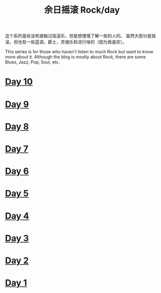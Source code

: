 #+OPTIONS: html-style:nil
#+HTML_HEAD: <link rel="stylesheet" type="text/css" href="./style.css"/>
#+HTML_HEAD_EXTRA: <script type="text/javascript" src="./script.js"></script>
#+HTML_HEAD_EXTRA: <link rel="icon" type="image/png" href="../../favicon.png">
#+HTML_LINK_UP: ../../home/index.html
#+HTML_LINK_HOME: ../../home/index.html
#+OPTIONS: toc:nil
#+OPTIONS: num:nil
#+TITLE: 余日摇滚 Rock/day


这个系列是给没有接触过摇滚乐，但是想慢慢了解一些的人的。
虽然大部分是摇滚，但也有一些蓝调，爵士，灵魂乐和流行啥的（因为我喜欢）。

This series is for those who haven't listen to much Rock but want to know more about it.
Although the blog is mostly about Rock, there are some Blues, Jazz, Pop, Soul, etc.

[[./peace.png]]

#+BEGIN_EXPORT html
<div id="headings">
#+END_EXPORT

* [[./day-10/index.html][Day 10]]

* [[./day-9/index.html][Day 9]]

* [[./day-8/index.html][Day 8]]

* [[./day-7/index.html][Day 7]]

* [[./day-6/index.html][Day 6]]

* [[./day-5/index.html][Day 5]]

* [[./day-4/index.html][Day 4]]

* [[./day-3/index.html][Day 3]]

* [[./day-2/index.html][Day 2]]

* [[./day-1/index.html][Day 1]]

#+BEGIN_EXPORT html
</div>
#+END_EXPORT
